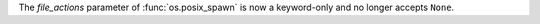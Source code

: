 The *file_actions* parameter of :func:`os.posix_spawn` is now a
keyword-only and no longer accepts ``None``.
